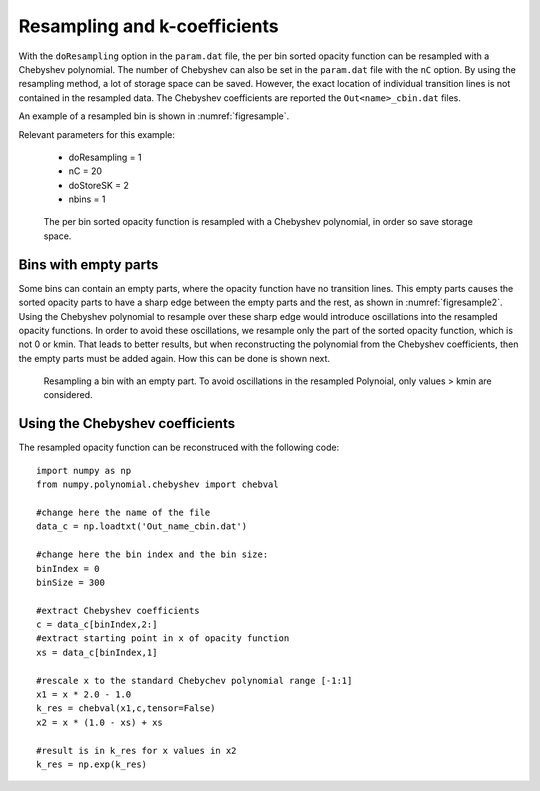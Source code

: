Resampling and k-coefficients
=============================

With the ``doResampling`` option in the ``param.dat`` file, the 
per bin sorted opacity function can be resampled with a Chebyshev 
polynomial. The number of Chebyshev can also be set in the ``param.dat``
file with the ``nC`` option. By using the resampling method,
a lot of storage space can be saved. However, the exact location of
individual transition lines is not contained in the resampled data.
The Chebyshev coefficients are reported the ``Out<name>_cbin.dat``
files.


An example of a resampled bin is shown in :numref:`figresample`.


| Relevant parameters for this example:

 - doResampling = 1
 - nC = 20
 - doStoreSK = 2
 - nbins = 1


.. figure:: ../plots/p004/plot001.png  
   :name: figresample

   The per bin sorted opacity function is resampled with a 
   Chebyshev polynomial, in order so save storage space.


Bins with empty parts
---------------------

Some bins can contain an empty parts, where the opacity function have no transition
lines. This empty parts causes the sorted opacity parts to have a sharp edge between
the empty parts and the rest, as shown in :numref:`figresample2`. Using the
Chebyshev polynomial to resample over these sharp edge would introduce oscillations
into the resampled opacity functions. In order to avoid these oscillations, we resample
only the part of the sorted opacity function, which is not 0 or kmin. That leads
to better results, but when reconstructing the polynomial from the Chebyshev
coefficients, then the empty parts must be added again. How this can be done is 
shown next.


.. figure:: ../plots/p005/plot001.png  
   :name: figresample2

   Resampling a bin with an empty part. To avoid oscillations in the resampled
   Polynoial, only values > kmin are considered.



Using the Chebyshev coefficients
--------------------------------
 
The resampled opacity function can be reconstruced with the following code:

::

	import numpy as np
	from numpy.polynomial.chebyshev import chebval

	#change here the name of the file
	data_c = np.loadtxt('Out_name_cbin.dat')

	#change here the bin index and the bin size:
	binIndex = 0
	binSize = 300

	#extract Chebyshev coefficients
	c = data_c[binIndex,2:]
	#extract starting point in x of opacity function
	xs = data_c[binIndex,1]

	#rescale x to the standard Chebychev polynomial range [-1:1]
	x1 = x * 2.0 - 1.0
	k_res = chebval(x1,c,tensor=False)
	x2 = x * (1.0 - xs) + xs

	#result is in k_res for x values in x2
	k_res = np.exp(k_res)
	 
